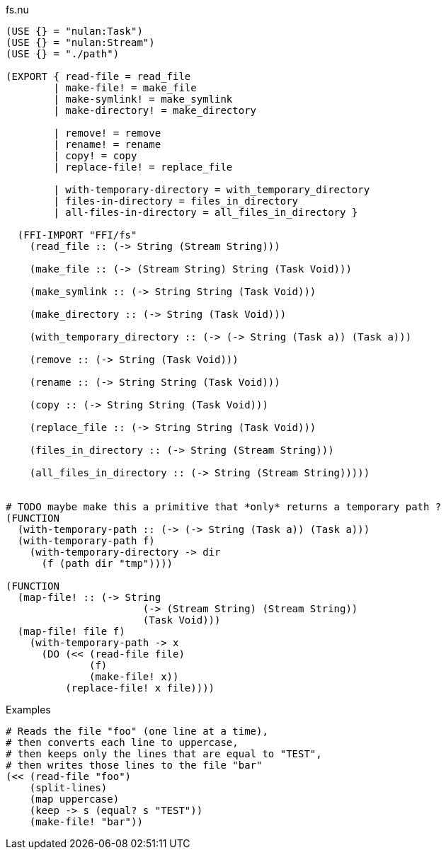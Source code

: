 .fs.nu
[source]
----
(USE {} = "nulan:Task")
(USE {} = "nulan:Stream")
(USE {} = "./path")

(EXPORT { read-file = read_file
        | make-file! = make_file
        | make-symlink! = make_symlink
        | make-directory! = make_directory

        | remove! = remove
        | rename! = rename
        | copy! = copy
        | replace-file! = replace_file

        | with-temporary-directory = with_temporary_directory
        | files-in-directory = files_in_directory
        | all-files-in-directory = all_files_in_directory }

  (FFI-IMPORT "FFI/fs"
    (read_file :: (-> String (Stream String)))

    (make_file :: (-> (Stream String) String (Task Void)))

    (make_symlink :: (-> String String (Task Void)))

    (make_directory :: (-> String (Task Void)))

    (with_temporary_directory :: (-> (-> String (Task a)) (Task a)))

    (remove :: (-> String (Task Void)))

    (rename :: (-> String String (Task Void)))

    (copy :: (-> String String (Task Void)))

    (replace_file :: (-> String String (Task Void)))

    (files_in_directory :: (-> String (Stream String)))

    (all_files_in_directory :: (-> String (Stream String)))))


# TODO maybe make this a primitive that *only* returns a temporary path ?
(FUNCTION
  (with-temporary-path :: (-> (-> String (Task a)) (Task a)))
  (with-temporary-path f)
    (with-temporary-directory -> dir
      (f (path dir "tmp"))))

(FUNCTION
  (map-file! :: (-> String
                       (-> (Stream String) (Stream String))
                       (Task Void)))
  (map-file! file f)
    (with-temporary-path -> x
      (DO (<< (read-file file)
              (f)
              (make-file! x))
          (replace-file! x file))))
----

.Examples
[source]
----
# Reads the file "foo" (one line at a time),
# then converts each line to uppercase,
# then keeps only the lines that are equal to "TEST",
# then writes those lines to the file "bar"
(<< (read-file "foo")
    (split-lines)
    (map uppercase)
    (keep -> s (equal? s "TEST"))
    (make-file! "bar"))
----

